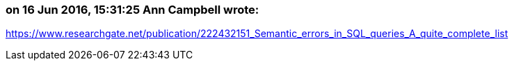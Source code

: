 === on 16 Jun 2016, 15:31:25 Ann Campbell wrote:
https://www.researchgate.net/publication/222432151_Semantic_errors_in_SQL_queries_A_quite_complete_list

